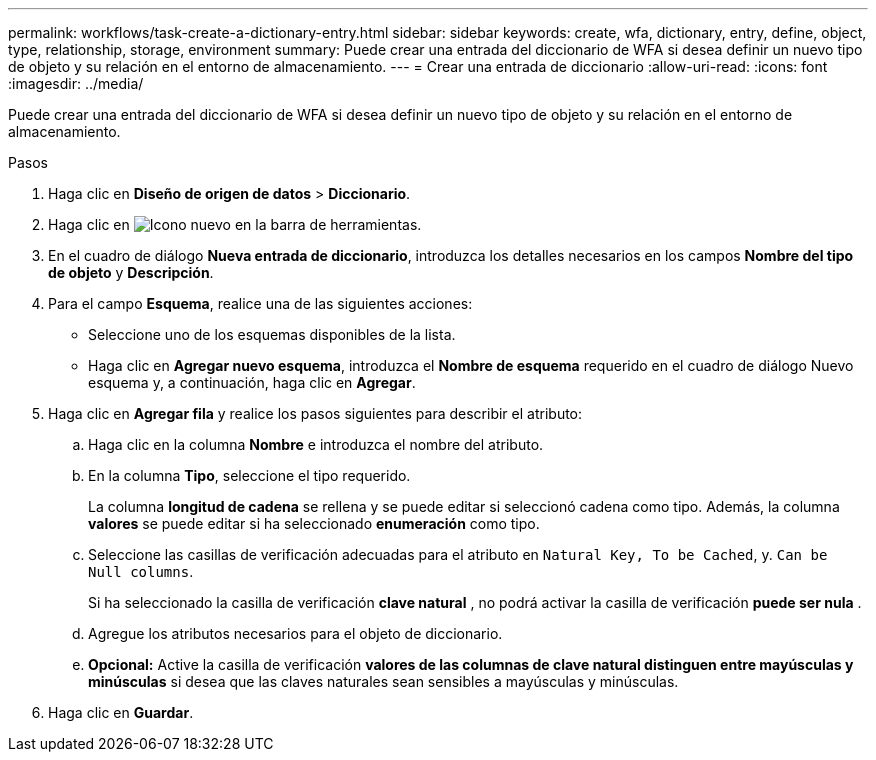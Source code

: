 ---
permalink: workflows/task-create-a-dictionary-entry.html 
sidebar: sidebar 
keywords: create, wfa, dictionary, entry, define, object, type, relationship, storage, environment 
summary: Puede crear una entrada del diccionario de WFA si desea definir un nuevo tipo de objeto y su relación en el entorno de almacenamiento. 
---
= Crear una entrada de diccionario
:allow-uri-read: 
:icons: font
:imagesdir: ../media/


[role="lead"]
Puede crear una entrada del diccionario de WFA si desea definir un nuevo tipo de objeto y su relación en el entorno de almacenamiento.

.Pasos
. Haga clic en *Diseño de origen de datos* > *Diccionario*.
. Haga clic en image:../media/new_wfa_icon.gif["Icono nuevo"] en la barra de herramientas.
. En el cuadro de diálogo *Nueva entrada de diccionario*, introduzca los detalles necesarios en los campos *Nombre del tipo de objeto* y *Descripción*.
. Para el campo *Esquema*, realice una de las siguientes acciones:
+
** Seleccione uno de los esquemas disponibles de la lista.
** Haga clic en *Agregar nuevo esquema*, introduzca el *Nombre de esquema* requerido en el cuadro de diálogo Nuevo esquema y, a continuación, haga clic en *Agregar*.


. Haga clic en *Agregar fila* y realice los pasos siguientes para describir el atributo:
+
.. Haga clic en la columna *Nombre* e introduzca el nombre del atributo.
.. En la columna *Tipo*, seleccione el tipo requerido.
+
La columna *longitud de cadena* se rellena y se puede editar si seleccionó cadena como tipo. Además, la columna *valores* se puede editar si ha seleccionado *enumeración* como tipo.

.. Seleccione las casillas de verificación adecuadas para el atributo en `Natural Key, To be Cached`, y. `Can be Null columns`.
+
Si ha seleccionado la casilla de verificación *clave natural* , no podrá activar la casilla de verificación *puede ser nula* .

.. Agregue los atributos necesarios para el objeto de diccionario.
.. *Opcional:* Active la casilla de verificación *valores de las columnas de clave natural distinguen entre mayúsculas y minúsculas* si desea que las claves naturales sean sensibles a mayúsculas y minúsculas.


. Haga clic en *Guardar*.

